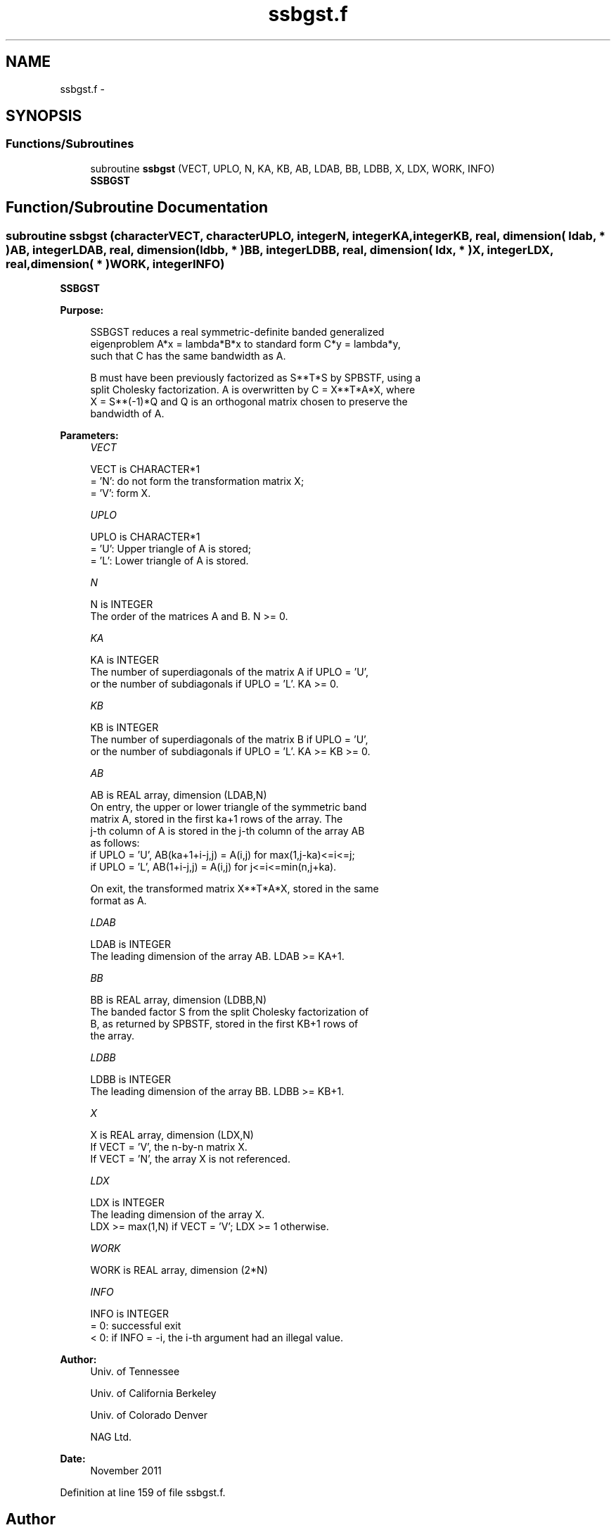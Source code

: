 .TH "ssbgst.f" 3 "Sat Nov 16 2013" "Version 3.4.2" "LAPACK" \" -*- nroff -*-
.ad l
.nh
.SH NAME
ssbgst.f \- 
.SH SYNOPSIS
.br
.PP
.SS "Functions/Subroutines"

.in +1c
.ti -1c
.RI "subroutine \fBssbgst\fP (VECT, UPLO, N, KA, KB, AB, LDAB, BB, LDBB, X, LDX, WORK, INFO)"
.br
.RI "\fI\fBSSBGST\fP \fP"
.in -1c
.SH "Function/Subroutine Documentation"
.PP 
.SS "subroutine ssbgst (characterVECT, characterUPLO, integerN, integerKA, integerKB, real, dimension( ldab, * )AB, integerLDAB, real, dimension( ldbb, * )BB, integerLDBB, real, dimension( ldx, * )X, integerLDX, real, dimension( * )WORK, integerINFO)"

.PP
\fBSSBGST\fP  
.PP
\fBPurpose: \fP
.RS 4

.PP
.nf
 SSBGST reduces a real symmetric-definite banded generalized
 eigenproblem  A*x = lambda*B*x  to standard form  C*y = lambda*y,
 such that C has the same bandwidth as A.

 B must have been previously factorized as S**T*S by SPBSTF, using a
 split Cholesky factorization. A is overwritten by C = X**T*A*X, where
 X = S**(-1)*Q and Q is an orthogonal matrix chosen to preserve the
 bandwidth of A.
.fi
.PP
 
.RE
.PP
\fBParameters:\fP
.RS 4
\fIVECT\fP 
.PP
.nf
          VECT is CHARACTER*1
          = 'N':  do not form the transformation matrix X;
          = 'V':  form X.
.fi
.PP
.br
\fIUPLO\fP 
.PP
.nf
          UPLO is CHARACTER*1
          = 'U':  Upper triangle of A is stored;
          = 'L':  Lower triangle of A is stored.
.fi
.PP
.br
\fIN\fP 
.PP
.nf
          N is INTEGER
          The order of the matrices A and B.  N >= 0.
.fi
.PP
.br
\fIKA\fP 
.PP
.nf
          KA is INTEGER
          The number of superdiagonals of the matrix A if UPLO = 'U',
          or the number of subdiagonals if UPLO = 'L'.  KA >= 0.
.fi
.PP
.br
\fIKB\fP 
.PP
.nf
          KB is INTEGER
          The number of superdiagonals of the matrix B if UPLO = 'U',
          or the number of subdiagonals if UPLO = 'L'.  KA >= KB >= 0.
.fi
.PP
.br
\fIAB\fP 
.PP
.nf
          AB is REAL array, dimension (LDAB,N)
          On entry, the upper or lower triangle of the symmetric band
          matrix A, stored in the first ka+1 rows of the array.  The
          j-th column of A is stored in the j-th column of the array AB
          as follows:
          if UPLO = 'U', AB(ka+1+i-j,j) = A(i,j) for max(1,j-ka)<=i<=j;
          if UPLO = 'L', AB(1+i-j,j)    = A(i,j) for j<=i<=min(n,j+ka).

          On exit, the transformed matrix X**T*A*X, stored in the same
          format as A.
.fi
.PP
.br
\fILDAB\fP 
.PP
.nf
          LDAB is INTEGER
          The leading dimension of the array AB.  LDAB >= KA+1.
.fi
.PP
.br
\fIBB\fP 
.PP
.nf
          BB is REAL array, dimension (LDBB,N)
          The banded factor S from the split Cholesky factorization of
          B, as returned by SPBSTF, stored in the first KB+1 rows of
          the array.
.fi
.PP
.br
\fILDBB\fP 
.PP
.nf
          LDBB is INTEGER
          The leading dimension of the array BB.  LDBB >= KB+1.
.fi
.PP
.br
\fIX\fP 
.PP
.nf
          X is REAL array, dimension (LDX,N)
          If VECT = 'V', the n-by-n matrix X.
          If VECT = 'N', the array X is not referenced.
.fi
.PP
.br
\fILDX\fP 
.PP
.nf
          LDX is INTEGER
          The leading dimension of the array X.
          LDX >= max(1,N) if VECT = 'V'; LDX >= 1 otherwise.
.fi
.PP
.br
\fIWORK\fP 
.PP
.nf
          WORK is REAL array, dimension (2*N)
.fi
.PP
.br
\fIINFO\fP 
.PP
.nf
          INFO is INTEGER
          = 0:  successful exit
          < 0:  if INFO = -i, the i-th argument had an illegal value.
.fi
.PP
 
.RE
.PP
\fBAuthor:\fP
.RS 4
Univ\&. of Tennessee 
.PP
Univ\&. of California Berkeley 
.PP
Univ\&. of Colorado Denver 
.PP
NAG Ltd\&. 
.RE
.PP
\fBDate:\fP
.RS 4
November 2011 
.RE
.PP

.PP
Definition at line 159 of file ssbgst\&.f\&.
.SH "Author"
.PP 
Generated automatically by Doxygen for LAPACK from the source code\&.
